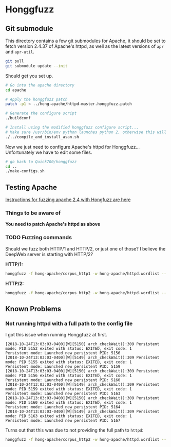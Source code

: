 * Honggfuzz

** Git submodule

   This directory contains a few git submodules for Apache, it should
   be set to fetch version 2.4.37 of Apache's httpd, as well as the
   latest versions of ~apr~ and ~apr-util~.

   #+BEGIN_SRC sh
     git pull
     git submodule update --init
   #+END_SRC

   Should get you set up.

   #+BEGIN_SRC sh
     # Go into the apache directory
     cd apache

     # Apply the honggfuzz patch
     patch -p1 < ../hong-apache/httpd-master.honggfuzz.patch

     # Generate the configure script
     ./buildconf

     # Install using the modified honggfuzz configure script...
     # Make sure /usr/bin/env python launches python 2, otherwise this will fail.
     ./../compile_and_install_asan.sh
   #+END_SRC

   Now we just need to configure Apache's httpd for Honggfuzz... Unfortunately we have to edit some files.

   #+BEGIN_SRC sh
     # go back to Quick700/honggfuzz
     cd .. 
     ./make-configs.sh
   #+END_SRC

** Testing Apache

   [[https://github.com/google/honggfuzz/tree/master/examples/apache-httpd][Instructions for fuzzing apache 2.4 with Hongfuzz are here]]


*** Things to be aware of

    *You need to patch Apache's httpd as above*

*** TODO Fuzzing commands

    Should we fuzz both HTTP/1 and HTTP/2, or just one of those? I
    believe the DeepWeb server is starting with HTTP/2?

    *HTTP/1:*

    #+BEGIN_SRC sh
      honggfuzz -f hong-apache/corpus_http1 -w hong-apache/httpd.wordlist -- ./dist/bin/httpd -DFOREGROUND -f $PWD/httpd.conf.h1
    #+END_SRC

    *HTTP/2:*

    #+BEGIN_SRC sh
      honggfuzz -f hong-apache/corpus_http2 -w hong-apache/httpd.wordlist -- ./dist/bin/httpd -DFOREGROUND -f $PWD/httpd.conf.h2
    #+END_SRC

** Known Problems

*** Not running httpd with a full path to the config file
    
    I got this issue when running Honggfuzz at first.

    #+BEGIN_EXAMPLE
      [2018-10-24T13:03:03-0400][W][5150] arch_checkWait():309 Persistent mode: PID 5152 exited with status: EXITED, exit code: 1
      Persistent mode: Launched new persistent PID: 5156
      [2018-10-24T13:03:03-0400][W][5149] arch_checkWait():309 Persistent mode: PID 5155 exited with status: EXITED, exit code: 1
      Persistent mode: Launched new persistent PID: 5159
      [2018-10-24T13:03:03-0400][W][5150] arch_checkWait():309 Persistent mode: PID 5156 exited with status: EXITED, exit code: 1
      Persistent mode: Launched new persistent PID: 5160
      [2018-10-24T13:03:03-0400][W][5149] arch_checkWait():309 Persistent mode: PID 5159 exited with status: EXITED, exit code: 1
      Persistent mode: Launched new persistent PID: 5163
      [2018-10-24T13:03:03-0400][W][5150] arch_checkWait():309 Persistent mode: PID 5160 exited with status: EXITED, exit code: 1
      Persistent mode: Launched new persistent PID: 5164
      [2018-10-24T13:03:03-0400][W][5149] arch_checkWait():309 Persistent mode: PID 5163 exited with status: EXITED, exit code: 1
      Persistent mode: Launched new persistent PID: 5167
    #+END_EXAMPLE

    Turns out that this was due to not providing the full path to ~httpd~:

    #+BEGIN_SRC sh
      honggfuzz -f hong-apache/corpus_http2 -w hong-apache/httpd.wordlist -- ./dist/bin/httpd -DFOREGROUND -f httpd.conf.h2
    #+END_SRC
